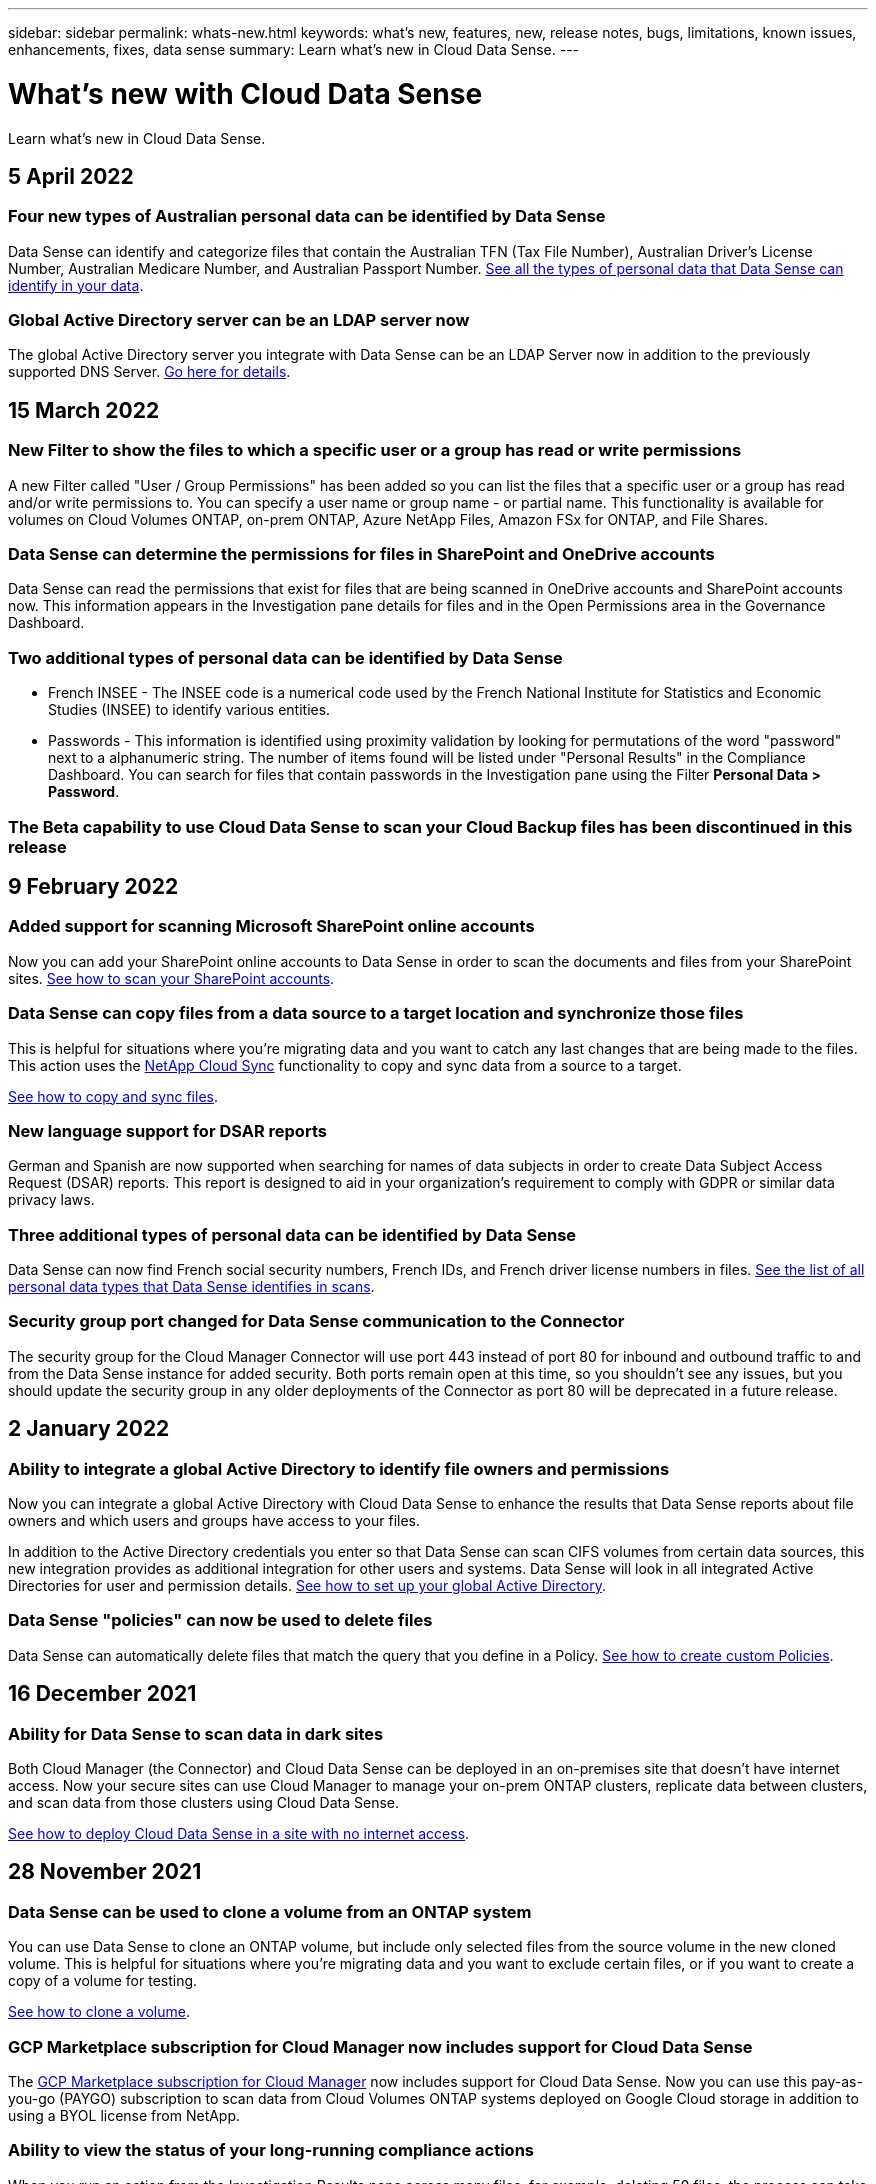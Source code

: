 ---
sidebar: sidebar
permalink: whats-new.html
keywords: what's new, features, new, release notes, bugs, limitations, known issues, enhancements, fixes, data sense
summary: Learn what's new in Cloud Data Sense.
---

= What's new with Cloud Data Sense
:hardbreaks:
:nofooter:
:icons: font
:linkattrs:
:imagesdir: ./media/

[.lead]
Learn what's new in Cloud Data Sense.

// tag::whats-new[]
== 5 April 2022

=== Four new types of Australian personal data can be identified by Data Sense

Data Sense can identify and categorize files that contain the Australian TFN (Tax File Number), Australian Driver’s License Number, Australian Medicare Number, and Australian Passport Number. https://docs.netapp.com/us-en/cloud-manager-data-sense/reference-private-data-categories.html#types-of-personal-data[See all the types of personal data that Data Sense can identify in your data].

=== Global Active Directory server can be an LDAP server now

The global Active Directory server you integrate with Data Sense can be an LDAP Server now in addition to the previously supported DNS Server. https://docs.netapp.com/us-en/cloud-manager-data-sense/task-add-active-directory-datasense.html[Go here for details].

== 15 March 2022

=== New Filter to show the files to which a specific user or a group has read or write permissions

A new Filter called "User / Group Permissions" has been added so you can list the files that a specific user or a group has read and/or write permissions to. You can specify a user name or group name - or partial name. This functionality is available for volumes on Cloud Volumes ONTAP, on-prem ONTAP, Azure NetApp Files, Amazon FSx for ONTAP, and File Shares.

=== Data Sense can determine the permissions for files in SharePoint and OneDrive accounts

Data Sense can read the permissions that exist for files that are being scanned in OneDrive accounts and SharePoint accounts now. This information appears in the Investigation pane details for files and in the Open Permissions area in the Governance Dashboard.

=== Two additional types of personal data can be identified by Data Sense

* French INSEE - The INSEE code is a numerical code used by the French National Institute for Statistics and Economic Studies (INSEE) to identify various entities.
* Passwords - This information is identified using proximity validation by looking for permutations of the word "password" next to a alphanumeric string. The number of items found will be listed under "Personal Results" in the Compliance Dashboard. You can search for files that contain passwords in the Investigation pane using the Filter *Personal Data > Password*.

=== The Beta capability to use Cloud Data Sense to scan your Cloud Backup files has been discontinued in this release

== 9 February 2022

=== Added support for scanning Microsoft SharePoint online accounts

Now you can add your SharePoint online accounts to Data Sense in order to scan the documents and files from your SharePoint sites. https://docs.netapp.com/us-en/cloud-manager-data-sense/task-scanning-sharepoint.html[See how to scan your SharePoint accounts].

=== Data Sense can copy files from a data source to a target location and synchronize those files

This is helpful for situations where you’re migrating data and you want to catch any last changes that are being made to the files. This action uses the https://docs.netapp.com/us-en/cloud-manager-sync/concept-cloud-sync.html[NetApp Cloud Sync^] functionality to copy and sync data from a source to a target.

https://docs.netapp.com/us-en/cloud-manager-data-sense/task-managing-highlights.html#copying-and-synchronizing-source-files-to-a-target-system[See how to copy and sync files].

=== New language support for DSAR reports

German and Spanish are now supported when searching for names of data subjects in order to create Data Subject Access Request (DSAR) reports. This report is designed to aid in your organization’s requirement to comply with GDPR or similar data privacy laws.

=== Three additional types of personal data can be identified by Data Sense

Data Sense can now find French social security numbers, French IDs, and French driver license numbers in files. https://docs.netapp.com/us-en/cloud-manager-data-sense/reference-private-data-categories.html#types-of-personal-data[See the list of all personal data types that Data Sense identifies in scans].

=== Security group port changed for Data Sense communication to the Connector

The security group for the Cloud Manager Connector will use port 443 instead of port 80 for inbound and outbound traffic to and from the Data Sense instance for added security. Both ports remain open at this time, so you shouldn't see any issues, but you should update the security group in any older deployments of the Connector as port 80 will be deprecated in a future release.
// end::whats-new[]

== 2 January 2022

=== Ability to integrate a global Active Directory to identify file owners and permissions

Now you can integrate a global Active Directory with Cloud Data Sense to enhance the results that Data Sense reports about file owners and which users and groups have access to your files.

In addition to the Active Directory credentials you enter so that Data Sense can scan CIFS volumes from certain data sources, this new integration provides as additional integration for other users and systems. Data Sense will look in all integrated Active Directories for user and permission details. https://docs.netapp.com/us-en/cloud-manager-data-sense/task-add-active-directory-datasense.html[See how to set up your global Active Directory].

=== Data Sense "policies" can now be used to delete files

Data Sense can automatically delete files that match the query that you define in a Policy. https://docs.netapp.com/us-en/cloud-manager-data-sense/task-managing-highlights.html#deleting-source-files-automatically-using-policies[See how to create custom Policies].

== 16 December 2021

=== Ability for Data Sense to scan data in dark sites

Both Cloud Manager (the Connector) and Cloud Data Sense can be deployed in an on-premises site that doesn’t have internet access. Now your secure sites can use Cloud Manager to manage your on-prem ONTAP clusters, replicate data between clusters, and scan data from those clusters using Cloud Data Sense.

link:task-deploy-compliance-dark-site.html[See how to deploy Cloud Data Sense in a site with no internet access^].

== 28 November 2021

=== Data Sense can be used to clone a volume from an ONTAP system

You can use Data Sense to clone an ONTAP volume, but include only selected files from the source volume in the new cloned volume. This is helpful for situations where you’re migrating data and you want to exclude certain files, or if you want to create a copy of a volume for testing.

link:task-managing-highlights.html#cloning-volume-data-to-a-new-volume[See how to clone a volume].

=== GCP Marketplace subscription for Cloud Manager now includes support for Cloud Data Sense

The https://console.cloud.google.com/marketplace/details/netapp-cloudmanager/cloud-manager?supportedpurview=project&rif_reserved[GCP Marketplace subscription for Cloud Manager^] now includes support for Cloud Data Sense. Now you can use this pay-as-you-go (PAYGO) subscription to scan data from Cloud Volumes ONTAP systems deployed on Google Cloud storage in addition to using a BYOL license from NetApp.

=== Ability to view the status of your long-running compliance actions

When you run an action from the Investigation Results pane across many files, for example, deleting 50 files, the process can take some time. Now you can monitor the status of these asynchronous actions so you’ll know when it has been applied to all files.

link:task-managing-highlights.html#viewing-the-status-of-your-compliance-actions[See how to view the status of your ongoing compliance actions].

=== Two additional types of personal data can be identified by Data Sense

Data Sense can now find the personal data types "British Passport" and "National Health Service (NHS) Number" in files. link:reference-private-data-categories.html#types-of-personal-data[See the list of all personal data types that Data Sense finds in scans].

=== New Filter to show the files that belong to specific types of working environments

When filtering data in the Data Investigation page, a new filter for “Working Environment Type” has been added. This allows you to filter the Results for Cloud Volumes ONTAP systems, FSx for ONTAP systems, on-premises ONTAP systems, and more.

== 7 November 2021

=== Now you can choose to map or classify individual volumes in your working environments

In the past you could either map all volumes or map & classify all volumes in each working environment. Now you can choose to map _or_ map & classify individual volumes. This option is available for Cloud Volumes ONTAP volumes, ANF volumes, on-prem ONTAP volumes, and FSx for ONTAP volumes.

=== Data Sense can copy files from a data source to a destination NFS share

You can copy any source files that Data Sense is scanning to a destination NFS share. This is helpful if you want to make a copy of certain data and move it to a different NFS location. link:task-managing-highlights.html#copying-source-files-to-an-nfs-share[Learn more].

=== Ability to scan data protection volumes on FSx for ONTAP file systems

Now you can scan data protection volumes on FSx for ONTAP file systems. link:task-scanning-fsx.html#scanning-data-protection-volumes[Learn more].

=== New Filter to show files by the date range when Data Sense first discovered them

A new Filter in the Investigation page called "Discovered Time" enables you to view files by the date range when Data Sense first discovered the files. Discovered Time has also been added to the File Details page and to reports that you output in CSV format for a file.

=== SOC 2 Type 2 certification

An independent certified public accountant firm and services auditor examined Cloud Data Sense and affirmed that it has achieved SOC 2 Type 2 reports based on the applicable Trust Services criteria.

https://www.netapp.com/company/trust-center/compliance/soc-2/[View NetApp's SOC 2 reports^].

== 4 October 2021

=== Support for BYOL licensing from NetApp

In addition to licensing Data Sense through your cloud provider marketplaces, now you can purchase a bring-your-own-license (BYOL) from NetApp that you can use across all your working environments and data sources in your Cloud Manager account.

link:task-licensing-datasense.html#use-a-cloud-data-sense-byol-license[Learn more about the new Cloud Data Sense BYOL license].

=== Support for the Google Cloud Platform

Now Cloud Data Sense can scan data from your Cloud Volumes ONTAP systems that are deployed on GCP. Data Sense must be deployed on GCP, and the Connector must be deployed on GCP or on-premises. The GCP service account associated with the Connector needs the latest permissions to deploy Cloud Data Sense to GCP.

=== Ability to scan CIFS volumes on FSx for ONTAP file systems

Data Sense can now scan CIFS volumes from FSx for ONTAP systems. link:task-scanning-fsx.html[See how to scan Amazon FSx for ONTAP volumes].

== 2 September 2021

=== Ability to scan NFS volumes on FSx for ONTAP file systems

Added support for scanning data on NFS volumes on Amazon FSx for ONTAP systems. link:task-scanning-fsx.html[See how to configure scanning for your FSx for ONTAP systems].

=== Data Sense "Status" entries have changed to "Tags" entries

The capability to add "Status" information to your files using Data Sense has changed terminology to "Tags". These are file level tags - not to be confused with resource level tagging that can be applied to volumes, EC2 instances, virtual machines, etc. link:task-org-private-data.html#applying-tags-to-manage-your-scanned-files[Learn more about file-level tags].

== 1 August 2021

=== Ability to manage file settings for multiple files at a time

In earlier versions of Cloud Data Sense you could perform the following actions on one file at a time: add a status tag, assign a user, and add an AIP label. Now you can select multiple files from the Data Investigation page and perform each of these actions on multiple files.

=== Governance dashboard shows data by when it was created or by when it was last accessed

When viewing the Age of Data graph in the Governance dashboard, in addition to viewing data based on the last time it was modified, now you can view the data by when it was created or by when it was last accessed (when it was read). This information is provided in the Data Mapping Report as well.

=== Ability to use multiple hosts for additional processing power when scanning large configurations

When deploying Data Sense on-premises, now you can install scanning software on additional on-prem hosts when you plan to scan configurations that include petabytes of data. These additional _scanner nodes_ provide increased processing power when scanning very large configurations.

See how to link:task-deploy-compliance-onprem.html#multi-host-installation-for-large-configurations[deploy Data Sense software on multiple hosts].

== 7 July 2021

=== Data Sense can move files from a data source to a destination NFS share

A new feature enables you to link:task-managing-highlights.html#moving-source-files-to-an-nfs-share[move any source files that Data Sense is scanning to any NFS share]. This allows you to move sensitive or security-related files to a special area so you can do more analysis.

=== Ability to quickly categorize data instead of performing a full classification scan

You can now choose to quickly map data into categories instead of doing a full classification scan. This enables you to link:task-generating-compliance-reports.html#data-mapping-report[view the Data Mapping report] from the Governance Dashboard to get an overview of your data when there are certain data sources that you do not need to run a complete scan on.

=== Ability to assign files to Cloud Manager users

Now you can link:task-org-private-data.html#assigning-users-to-manage-certain-files[assign a file to a specific Cloud Manager user] so that person can be responsible for any follow-up actions that need to be done on the file. This capability can be used with the existing feature to add custom Tags to a file.

A new Filter in the Investigation page also enables you to easily view all files that have the same person in the "Assigned To" field.

=== Ability to use a smaller Cloud Data Sense instance

Some users with smaller scanning requirements have asked to be able to use a smaller Cloud Data Sense instance. Now you can. There are some limitations when using these smaller instances, so link:concept-cloud-compliance.html#using-a-smaller-instance-type[see what these restrictions are first].

=== Ability to perform slow scans

Data scans have a negligible impact on your storage systems and on your data. However, if you are concerned with even a very small impact, you can configure Data Sense to perform "slow" scans now. link:task-managing-compliance.html#reducing-the-data-sense-scan-speed[See how].

=== Data Sense tracks the last time a file has been accessed

The Last Accessed Time value has been added to the File Details page and to reports that you output in CSV format so you can see when users have last accessed the file.

== 7 June 2021

=== Cloud Compliance has been renamed as *Cloud Data Sense*.

Cloud Compliance has been renamed as *Cloud Data Sense* as of this release. With all the new Governance and other capabilities that have been included in the product, the Compliance name was not promoting the full set of capabilities.

=== New "Full Data Mapping" report is available from the Governance Dashboard

A new _Full Data Mapping_ report is available from the Governance Dashboard to provide an overview of the data being stored in your corporate data sources to assist you with decisions of migration, back up, security, and compliance processes.

The report provides overview pages that summarize all your working environments and data sources, and then provides a breakdown for each working environment. link:task-generating-compliance-reports.html#generating-the-data-mapping-report[Go here] for more details.

=== New filter in the Investigation page to view all duplicated files

A new filter in the Data Investigation page enables you to view a list of all files that are duplicated across your storage systems. This is helpful to identify areas where you can save storage space, or identify files that have specific permissions or sensitive information that you do not want duplicated across your storage. link:task-controlling-private-data.html#viewing-all-duplicated-files[See how to viewing all duplicated files].

=== Data Sense can add custom Tags to files for organization

You can add a custom Tags to files that Data Sense is scanning. The Tag is not added to the file in the same way as AIP Labels are added. The Tag is just seen by Cloud Manager users so you can indicate if a file needs to be deleted, or checked for some reason. link:task-org-private-data.html#applying-tags-to-manage-your-scanned-files[See how to apply and view Tags in your files].

A new Filter in the Investigation page enables you to easily view all files that have a Tag assigned.

=== Ability to scan .DCM and .DICOM files

Cloud Data Sense can scan for Personal Identifiable Information (PII) in two additional types of files: .DCM and .DICOM.

=== Data Sense now tracks additional attributes of files

The File Size, Created Date, and Last Modified Date values have been added to reports that you output in CSV format. Created Date is also a new Filter you can use to narrow down Investigation page search results.

== 5 May 2021

=== Ability to scan data stored on Azure Blob

Scanning of data stored on Azure Blob is now supported when using the https://min.io/[MinIO service^]. See link:task-scanning-object-storage.html[Scanning object storage that uses S3 protocol] for details.

=== Additional type of personal data can be identified by Data Sense

Cloud Data Sense can now find Austrian SSNs in files.
